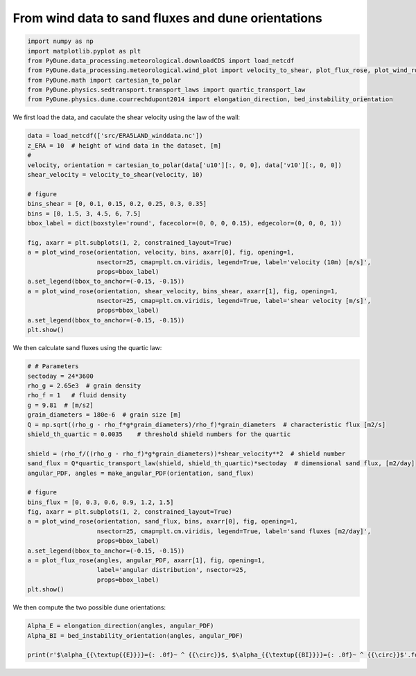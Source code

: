 
.. DO NOT EDIT.
.. THIS FILE WAS AUTOMATICALLY GENERATED BY SPHINX-GALLERY.
.. TO MAKE CHANGES, EDIT THE SOURCE PYTHON FILE:
.. "examples/plot_windtofluxtodune.py"
.. LINE NUMBERS ARE GIVEN BELOW.

.. only:: html

    .. note::
        :class: sphx-glr-download-link-note

        Click :ref:`here <sphx_glr_download_examples_plot_windtofluxtodune.py>`
        to download the full example code

.. rst-class:: sphx-glr-example-title

.. _sphx_glr_examples_plot_windtofluxtodune.py:


===================================================
From wind data to sand fluxes and dune orientations
===================================================

.. GENERATED FROM PYTHON SOURCE LINES 6-15

.. code-block:: default


    import numpy as np
    import matplotlib.pyplot as plt
    from PyDune.data_processing.meteorological.downloadCDS import load_netcdf
    from PyDune.data_processing.meteorological.wind_plot import velocity_to_shear, plot_flux_rose, plot_wind_rose, make_angular_PDF
    from PyDune.math import cartesian_to_polar
    from PyDune.physics.sedtransport.transport_laws import quartic_transport_law
    from PyDune.physics.dune.courrechdupont2014 import elongation_direction, bed_instability_orientation








.. GENERATED FROM PYTHON SOURCE LINES 16-18

We first load the data, and caculate the shear velocity using the law of the wall:


.. GENERATED FROM PYTHON SOURCE LINES 18-40

.. code-block:: default

    data = load_netcdf(['src/ERA5LAND_winddata.nc'])
    z_ERA = 10  # height of wind data in the dataset, [m]
    #
    velocity, orientation = cartesian_to_polar(data['u10'][:, 0, 0], data['v10'][:, 0, 0])
    shear_velocity = velocity_to_shear(velocity, 10)

    # figure
    bins_shear = [0, 0.1, 0.15, 0.2, 0.25, 0.3, 0.35]
    bins = [0, 1.5, 3, 4.5, 6, 7.5]
    bbox_label = dict(boxstyle='round', facecolor=(0, 0, 0, 0.15), edgecolor=(0, 0, 0, 1))

    fig, axarr = plt.subplots(1, 2, constrained_layout=True)
    a = plot_wind_rose(orientation, velocity, bins, axarr[0], fig, opening=1,
                       nsector=25, cmap=plt.cm.viridis, legend=True, label='velocity (10m) [m/s]',
                       props=bbox_label)
    a.set_legend(bbox_to_anchor=(-0.15, -0.15))
    a = plot_wind_rose(orientation, shear_velocity, bins_shear, axarr[1], fig, opening=1,
                       nsector=25, cmap=plt.cm.viridis, legend=True, label='shear velocity [m/s]',
                       props=bbox_label)
    a.set_legend(bbox_to_anchor=(-0.15, -0.15))
    plt.show()




.. image-sg:: /examples/images/sphx_glr_plot_windtofluxtodune_001.png
   :alt: plot windtofluxtodune
   :srcset: /examples/images/sphx_glr_plot_windtofluxtodune_001.png
   :class: sphx-glr-single-img





.. GENERATED FROM PYTHON SOURCE LINES 41-42

We then calculate sand fluxes using the quartic law:

.. GENERATED FROM PYTHON SOURCE LINES 42-69

.. code-block:: default


    # # Parameters
    sectoday = 24*3600
    rho_g = 2.65e3  # grain density
    rho_f = 1   # fluid density
    g = 9.81  # [m/s2]
    grain_diameters = 180e-6  # grain size [m]
    Q = np.sqrt((rho_g - rho_f*g*grain_diameters)/rho_f)*grain_diameters  # characteristic flux [m2/s]
    shield_th_quartic = 0.0035    # threshold shield numbers for the quartic

    shield = (rho_f/((rho_g - rho_f)*g*grain_diameters))*shear_velocity**2  # shield number
    sand_flux = Q*quartic_transport_law(shield, shield_th_quartic)*sectoday  # dimensional sand flux, [m2/day]
    angular_PDF, angles = make_angular_PDF(orientation, sand_flux)

    # figure
    bins_flux = [0, 0.3, 0.6, 0.9, 1.2, 1.5]
    fig, axarr = plt.subplots(1, 2, constrained_layout=True)
    a = plot_wind_rose(orientation, sand_flux, bins, axarr[0], fig, opening=1,
                       nsector=25, cmap=plt.cm.viridis, legend=True, label='sand fluxes [m2/day]',
                       props=bbox_label)
    a.set_legend(bbox_to_anchor=(-0.15, -0.15))
    a = plot_flux_rose(angles, angular_PDF, axarr[1], fig, opening=1,
                       label='angular distribution', nsector=25,
                       props=bbox_label)
    plt.show()





.. image-sg:: /examples/images/sphx_glr_plot_windtofluxtodune_002.png
   :alt: plot windtofluxtodune
   :srcset: /examples/images/sphx_glr_plot_windtofluxtodune_002.png
   :class: sphx-glr-single-img





.. GENERATED FROM PYTHON SOURCE LINES 70-71

We then compute the two possible dune orientations:

.. GENERATED FROM PYTHON SOURCE LINES 71-75

.. code-block:: default

    Alpha_E = elongation_direction(angles, angular_PDF)
    Alpha_BI = bed_instability_orientation(angles, angular_PDF)

    print(r'$\alpha_{{\textup{{E}}}}={: .0f}~ ^ {{\circ}}$, $\alpha_{{\textup{{BI}}}}={: .0f}~ ^ {{\circ}}$'.format(Alpha_E, Alpha_BI))




.. rst-class:: sphx-glr-script-out

 Out:

 .. code-block:: none

    $\alpha_{\textup{E}}= 75~ ^ {\circ}$, $\alpha_{\textup{BI}}= 78~ ^ {\circ}$





.. rst-class:: sphx-glr-timing

   **Total running time of the script:** ( 0 minutes  0.899 seconds)


.. _sphx_glr_download_examples_plot_windtofluxtodune.py:


.. only :: html

 .. container:: sphx-glr-footer
    :class: sphx-glr-footer-example



  .. container:: sphx-glr-download sphx-glr-download-python

     :download:`Download Python source code: plot_windtofluxtodune.py <plot_windtofluxtodune.py>`



  .. container:: sphx-glr-download sphx-glr-download-jupyter

     :download:`Download Jupyter notebook: plot_windtofluxtodune.ipynb <plot_windtofluxtodune.ipynb>`


.. only:: html

 .. rst-class:: sphx-glr-signature

    `Gallery generated by Sphinx-Gallery <https://sphinx-gallery.github.io>`_
